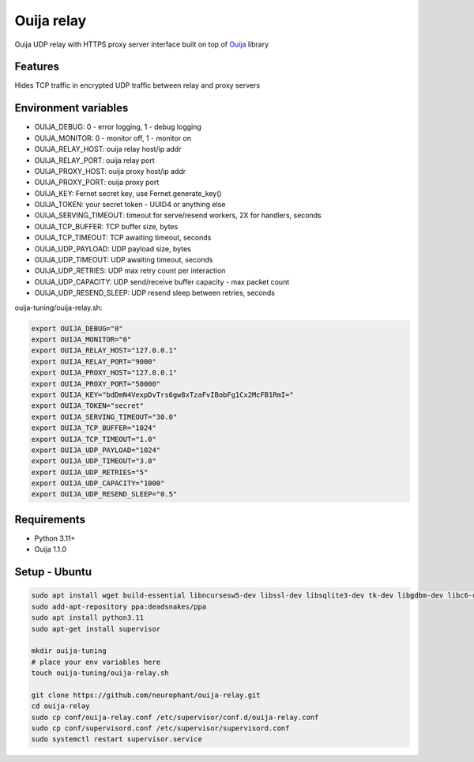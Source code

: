 Ouija relay
===========

Ouija UDP relay with HTTPS proxy server interface built on top of `Ouija <https://github.com/neurophant/ouija>`_ library

Features
--------

Hides TCP traffic in encrypted UDP traffic between relay and proxy servers

.. image:: https://raw.githubusercontent.com/neurophant/ouija-relay/main/ouija.png
    :alt: UDP tunneling
    :width: 800

Environment variables
---------------------

* OUIJA_DEBUG: 0 - error logging, 1 - debug logging
* OUIJA_MONITOR: 0 - monitor off, 1 - monitor on
* OUIJA_RELAY_HOST: ouija relay host/ip addr
* OUIJA_RELAY_PORT: ouija relay port
* OUIJA_PROXY_HOST: ouija proxy host/ip addr
* OUIJA_PROXY_PORT: ouija proxy port
* OUIJA_KEY: Fernet secret key, use Fernet.generate_key()
* OUIJA_TOKEN: your secret token - UUID4 or anything else
* OUIJA_SERVING_TIMEOUT: timeout for serve/resend workers, 2X for handlers, seconds
* OUIJA_TCP_BUFFER: TCP buffer size, bytes
* OUIJA_TCP_TIMEOUT: TCP awaiting timeout, seconds
* OUIJA_UDP_PAYLOAD: UDP payload size, bytes
* OUIJA_UDP_TIMEOUT: UDP awaiting timeout, seconds
* OUIJA_UDP_RETRIES: UDP max retry count per interaction
* OUIJA_UDP_CAPACITY: UDP send/receive buffer capacity - max packet count
* OUIJA_UDP_RESEND_SLEEP: UDP resend sleep between retries, seconds

ouija-tuning/ouija-relay.sh:

.. code-block:: bash

    export OUIJA_DEBUG="0"
    export OUIJA_MONITOR="0"
    export OUIJA_RELAY_HOST="127.0.0.1"
    export OUIJA_RELAY_PORT="9000"
    export OUIJA_PROXY_HOST="127.0.0.1"
    export OUIJA_PROXY_PORT="50000"
    export OUIJA_KEY="bdDmN4VexpDvTrs6gw8xTzaFvIBobFg1Cx2McFB1RmI="
    export OUIJA_TOKEN="secret"
    export OUIJA_SERVING_TIMEOUT="30.0"
    export OUIJA_TCP_BUFFER="1024"
    export OUIJA_TCP_TIMEOUT="1.0"
    export OUIJA_UDP_PAYLOAD="1024"
    export OUIJA_UDP_TIMEOUT="3.0"
    export OUIJA_UDP_RETRIES="5"
    export OUIJA_UDP_CAPACITY="1000"
    export OUIJA_UDP_RESEND_SLEEP="0.5"

Requirements
------------

* Python 3.11+
* Ouija 1.1.0

Setup - Ubuntu
--------------

.. code-block:: bash

    sudo apt install wget build-essential libncursesw5-dev libssl-dev libsqlite3-dev tk-dev libgdbm-dev libc6-dev libbz2-dev libffi-dev zlib1g-dev
    sudo add-apt-repository ppa:deadsnakes/ppa
    sudo apt install python3.11
    sudo apt-get install supervisor

    mkdir ouija-tuning
    # place your env variables here
    touch ouija-tuning/ouija-relay.sh

    git clone https://github.com/neurophant/ouija-relay.git
    cd ouija-relay
    sudo cp conf/ouija-relay.conf /etc/supervisor/conf.d/ouija-relay.conf
    sudo cp conf/supervisord.conf /etc/supervisor/supervisord.conf
    sudo systemctl restart supervisor.service
